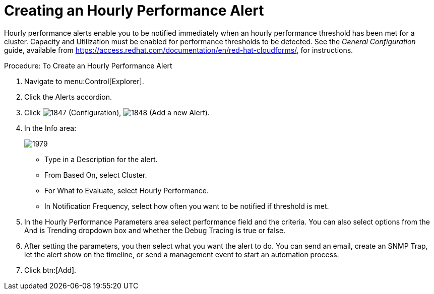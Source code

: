 [[_to_create_an_hourly_performance_alert]]
= Creating an Hourly Performance Alert

Hourly performance alerts enable you to be notified immediately when an hourly performance threshold has been met for a cluster.
Capacity and Utilization must be enabled for performance thresholds to be detected.
See the _General Configuration_ guide, available from https://access.redhat.com/documentation/en/red-hat-cloudforms/, for instructions.

.Procedure: To Create an Hourly Performance Alert
. Navigate to menu:Control[Explorer]. 
. Click the [label]#Alerts# accordion. 
. Click  image:images/1847.png[] ([label]#Configuration#),  image:images/1848.png[] ([label]#Add a new Alert#). 
. In the [label]#Info# area: 
+

image::images/1979.png[]
+
* Type in a [label]#Description# for the alert. 
* From [label]#Based On#, select [label]#Cluster#. 
* For [label]#What to Evaluate#, select [label]#Hourly Performance#. 
* In [label]#Notification Frequency#, select how often you want to be notified if threshold is met. 

. In the [label]#Hourly Performance Parameters# area select performance field and the criteria.
  You can also select options from the [label]#And is Trending# dropdown box and whether the [label]#Debug Tracing# is true or false. 
. After setting the parameters, you then select what you want the alert to do.
  You can send an email, create an SNMP Trap, let the alert show on the timeline, or send a management event to start an automation process. 
. Click btn:[Add]. 

